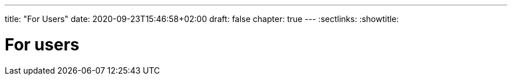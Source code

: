 ---
title: "For Users"
date: 2020-09-23T15:46:58+02:00
draft: false
chapter: true
---
:sectlinks:
:showtitle:

= For users

